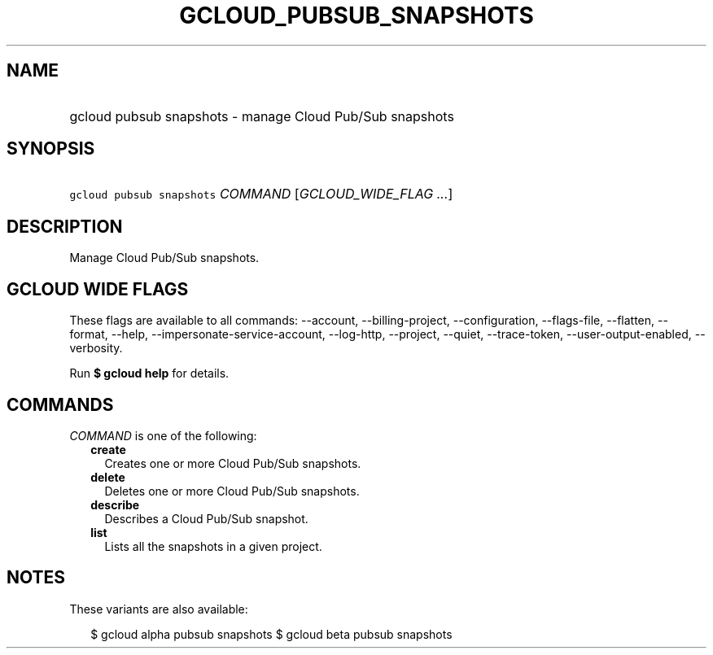 
.TH "GCLOUD_PUBSUB_SNAPSHOTS" 1



.SH "NAME"
.HP
gcloud pubsub snapshots \- manage Cloud Pub/Sub snapshots



.SH "SYNOPSIS"
.HP
\f5gcloud pubsub snapshots\fR \fICOMMAND\fR [\fIGCLOUD_WIDE_FLAG\ ...\fR]



.SH "DESCRIPTION"

Manage Cloud Pub/Sub snapshots.



.SH "GCLOUD WIDE FLAGS"

These flags are available to all commands: \-\-account, \-\-billing\-project,
\-\-configuration, \-\-flags\-file, \-\-flatten, \-\-format, \-\-help,
\-\-impersonate\-service\-account, \-\-log\-http, \-\-project, \-\-quiet,
\-\-trace\-token, \-\-user\-output\-enabled, \-\-verbosity.

Run \fB$ gcloud help\fR for details.



.SH "COMMANDS"

\f5\fICOMMAND\fR\fR is one of the following:

.RS 2m
.TP 2m
\fBcreate\fR
Creates one or more Cloud Pub/Sub snapshots.

.TP 2m
\fBdelete\fR
Deletes one or more Cloud Pub/Sub snapshots.

.TP 2m
\fBdescribe\fR
Describes a Cloud Pub/Sub snapshot.

.TP 2m
\fBlist\fR
Lists all the snapshots in a given project.


.RE
.sp

.SH "NOTES"

These variants are also available:

.RS 2m
$ gcloud alpha pubsub snapshots
$ gcloud beta pubsub snapshots
.RE

